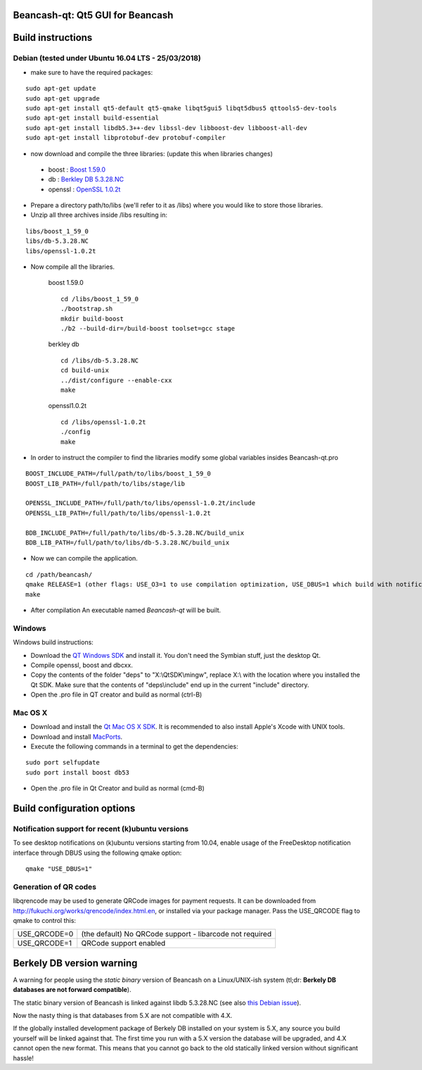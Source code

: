 Beancash-qt: Qt5 GUI for Beancash
=================================

Build instructions
===================

Debian (tested under Ubuntu 16.04 LTS - 25/03/2018)
---------------------------------------------------

- make sure to have the required packages:

::

        sudo apt-get update
        sudo apt-get upgrade
        sudo apt-get install qt5-default qt5-qmake libqt5gui5 libqt5dbus5 qttools5-dev-tools
        sudo apt-get install build-essential
	sudo apt-get install libdb5.3++-dev libssl-dev libboost-dev libboost-all-dev
	sudo apt-get install libprotobuf-dev protobuf-compiler

- now download and compile the three libraries: (update this when libraries changes)

.. _`OpenSSL 1.0.2t`: https://www.openssl.org/source/openssl-1.0.2t.tar.gz
.. _`Berkley DB 5.3.28.NC` : http://download.oracle.com/otn/berkeley-db/db-5.3.28.NC.zip
.. _`Boost 1.59.0` : http://sourceforge.net/projects/boost/files/boost/1.59.0/boost_1_59_0.tar.gz

    - boost : `Boost 1.59.0`_
    - db : `Berkley DB 5.3.28.NC`_
    - openssl : `OpenSSL 1.0.2t`_

- Prepare a directory path/to/libs (we'll refer to it as /libs) where you would like to store those libraries.

- Unzip all three archives inside /libs resulting in:

::

        libs/boost_1_59_0
        libs/db-5.3.28.NC
        libs/openssl-1.0.2t

- Now compile all the libraries.

    boost 1.59.0
    ::

        cd /libs/boost_1_59_0
        ./bootstrap.sh
        mkdir build-boost
        ./b2 --build-dir=/build-boost toolset=gcc stage

    berkley db
    ::

        cd /libs/db-5.3.28.NC
        cd build-unix
        ../dist/configure --enable-cxx
        make

    openssl1.0.2t
    ::

        cd /libs/openssl-1.0.2t
        ./config
        make

- In order to instruct the compiler to find the libraries modify some global variables insides Beancash-qt.pro

::

       BOOST_INCLUDE_PATH=/full/path/to/libs/boost_1_59_0
       BOOST_LIB_PATH=/full/path/to/libs/stage/lib

       OPENSSL_INCLUDE_PATH=/full/path/to/libs/openssl-1.0.2t/include
       OPENSSL_LIB_PATH=/full/path/to/libs/openssl-1.0.2t

       BDB_INCLUDE_PATH=/full/path/to/libs/db-5.3.28.NC/build_unix
       BDB_LIB_PATH=/full/path/to/libs/db-5.3.28.NC/build_unix

- Now we can compile the application.

::

    cd /path/beancash/
    qmake RELEASE=1 (other flags: USE_O3=1 to use compilation optimization, USE_DBUS=1 which build with notification support (enabled by default))
    make

- After compilation An executable named `Beancash-qt` will be built.


Windows
--------

Windows build instructions:

- Download the `QT Windows SDK`_ and install it. You don't need the Symbian stuff, just the desktop Qt.

- Compile openssl, boost and dbcxx.

- Copy the contents of the folder "deps" to "X:\\QtSDK\\mingw", replace X:\\ with the location where you installed the Qt SDK. Make sure that the contents of "deps\\include" end up in the current "include" directory.

- Open the .pro file in QT creator and build as normal (ctrl-B)

.. _`QT Windows SDK`: http://qt.nokia.com/downloads/sdk-windows-cpp


Mac OS X
--------

- Download and install the `Qt Mac OS X SDK`_. It is recommended to also install Apple's Xcode with UNIX tools.

- Download and install `MacPorts`_.

- Execute the following commands in a terminal to get the dependencies:

::

	sudo port selfupdate
	sudo port install boost db53

- Open the .pro file in Qt Creator and build as normal (cmd-B)

.. _`Qt Mac OS X SDK`: http://qt.nokia.com/downloads/sdk-mac-os-cpp
.. _`MacPorts`: http://www.macports.org/install.php


Build configuration options
============================

Notification support for recent (k)ubuntu versions
---------------------------------------------------

To see desktop notifications on (k)ubuntu versions starting from 10.04, enable usage of the
FreeDesktop notification interface through DBUS using the following qmake option:

::

    qmake "USE_DBUS=1"

Generation of QR codes
-----------------------

libqrencode may be used to generate QRCode images for payment requests. 
It can be downloaded from http://fukuchi.org/works/qrencode/index.html.en, or installed via your package manager. Pass the USE_QRCODE 
flag to qmake to control this:

+--------------+--------------------------------------------------------------------------+
| USE_QRCODE=0 | (the default) No QRCode support - libarcode not required                 |
+--------------+--------------------------------------------------------------------------+
| USE_QRCODE=1 | QRCode support enabled                                                   |
+--------------+--------------------------------------------------------------------------+


Berkely DB version warning
==========================

A warning for people using the *static binary* version of Beancash on a Linux/UNIX-ish system (tl;dr: **Berkely DB databases are not forward compatible**).

The static binary version of Beancash is linked against libdb 5.3.28.NC (see also `this Debian issue`_).

Now the nasty thing is that databases from 5.X are not compatible with 4.X.

If the globally installed development package of Berkely DB installed on your system is 5.X, any source you
build yourself will be linked against that. The first time you run with a 5.X version the database will be upgraded,
and 4.X cannot open the new format. This means that you cannot go back to the old statically linked version without
significant hassle!

.. _`this Debian issue`: http://bugs.debian.org/cgi-bin/bugreport.cgi?bug=621425
